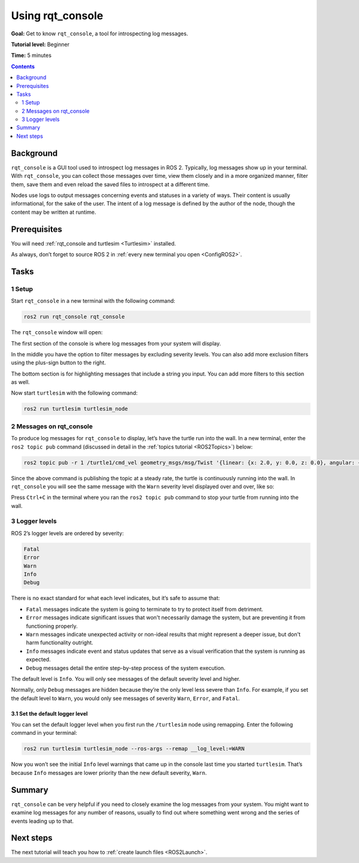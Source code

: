 .. _rqt_console:

Using rqt_console
=================

**Goal:** Get to know ``rqt_console``, a tool for introspecting log messages.

**Tutorial level:** Beginner

**Time:** 5 minutes

.. contents:: Contents
   :depth: 2
   :local:

Background
----------

``rqt_console`` is a GUI tool used to introspect log messages in ROS 2.
Typically, log messages show up in your terminal.
With ``rqt_console``, you can collect those messages over time, view them closely and in a more organized manner, filter them, save them and even reload the saved files to introspect at a different time.

Nodes use logs to output messages concerning events and statuses in a variety of ways.
Their content is usually informational, for the sake of the user.
The intent of a log message is defined by the author of the node, though the content may be written at runtime.

Prerequisites
-------------

You will need :ref:`rqt_console and turtlesim <Turtlesim>` installed.

As always, don’t forget to source ROS 2 in :ref:`every new terminal you open <ConfigROS2>`.


Tasks
-----

1 Setup
^^^^^^^

Start ``rqt_console`` in a new terminal with the following command:

.. code-block:: bash

    ros2 run rqt_console rqt_console

The ``rqt_console`` window will open:

.. image:: console.png

The first section of the console is where log messages from your system will display.

In the middle you have the option to filter messages by excluding severity levels.
You can also add more exclusion filters using the plus-sign button to the right.

The bottom section is for highlighting messages that include a string you input.
You can add more filters to this section as well.

Now start ``turtlesim`` with the following command:

.. code-block:: bash

    ros2 run turtlesim turtlesim_node

2 Messages on rqt_console
^^^^^^^^^^^^^^^^^^^^^^^^^

To produce log messages for ``rqt_console`` to display, let’s have the turtle run into the wall.
In a new terminal, enter the ``ros2 topic pub`` command (discussed in detail in the :ref:`topics tutorial <ROS2Topics>`) below:

.. code-block:: bash

    ros2 topic pub -r 1 /turtle1/cmd_vel geometry_msgs/msg/Twist '{linear: {x: 2.0, y: 0.0, z: 0.0}, angular: {x: 0.0,y: 0.0,z: 0.0}}'

Since the above command is publishing the topic at a steady rate, the turtle is continuously running into the wall.
In ``rqt_console`` you will see the same message with the ``Warn`` severity level displayed over and over, like so:

.. image:: warn.png

Press ``Ctrl+C`` in the terminal where you ran the ``ros2 topic pub`` command to stop your turtle from running into the wall.

3 Logger levels
^^^^^^^^^^^^^^^

ROS 2’s logger levels are ordered by severity:

.. code-block:: bash

    Fatal
    Error
    Warn
    Info
    Debug

There is no exact standard for what each level indicates, but it’s safe to assume that:

* ``Fatal`` messages indicate the system is going to terminate to try to protect itself from detriment.
* ``Error`` messages indicate significant issues that won't necessarily damage the system, but are preventing it from functioning properly.
* ``Warn`` messages indicate unexpected activity or non-ideal results that might represent a deeper issue, but don't harm functionality outright.
* ``Info`` messages indicate event and status updates that serve as a visual verification that the system is running as expected.
* ``Debug`` messages detail the entire step-by-step process of the system execution.

The default level is ``Info``.
You will only see messages of the default severity level and higher.

Normally, only ``Debug`` messages are hidden because they’re the only level less severe than ``Info``.
For example, if you set the default level to ``Warn``, you would only see messages of severity ``Warn``, ``Error``, and ``Fatal``.

3.1 Set the default logger level
~~~~~~~~~~~~~~~~~~~~~~~~~~~~~~~~

You can set the default logger level when you first run the ``/turtlesim`` node using remapping.
Enter the following command in your terminal:

.. code-block:: bash

        ros2 run turtlesim turtlesim_node --ros-args --remap __log_level:=WARN

Now you won’t see the initial ``Info`` level warnings that came up in the console last time you started ``turtlesim``.
That’s because ``Info`` messages are lower priority than the new default severity, ``Warn``.

Summary
-------

``rqt_console`` can be very helpful if you need to closely examine the log messages from your system.
You might want to examine log messages for any number of reasons, usually to find out where something went wrong and the series of events leading up to that.

Next steps
----------

The next tutorial will teach you how to :ref:`create launch files <ROS2Launch>`. 
